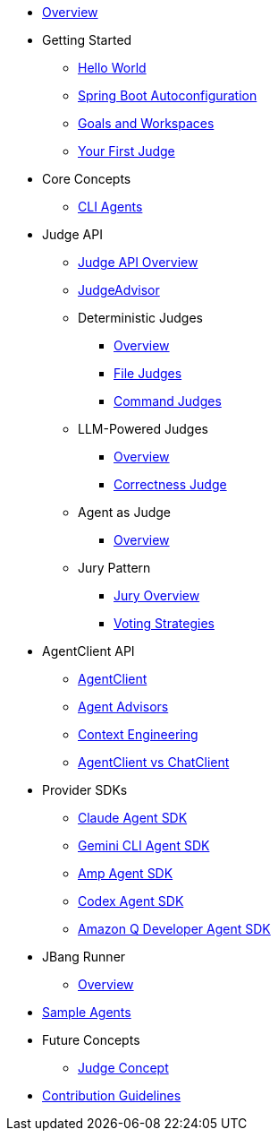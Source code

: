 * xref:index.adoc[Overview]

* Getting Started
** xref:getting-started/hello-world.adoc[Hello World]
** xref:getting-started/autoconfiguration.adoc[Spring Boot Autoconfiguration]
** xref:getting-started/goals-and-workspaces.adoc[Goals and Workspaces]
** xref:getting-started/first-judge.adoc[Your First Judge]

* Core Concepts
** xref:concepts/cli-agents.adoc[CLI Agents]

* Judge API
** xref:judges/index.adoc[Judge API Overview]
** xref:judges/judge-advisor.adoc[JudgeAdvisor]
** Deterministic Judges
*** xref:judges/deterministic/overview.adoc[Overview]
*** xref:judges/deterministic/file-judges.adoc[File Judges]
*** xref:judges/deterministic/command-judges.adoc[Command Judges]
** LLM-Powered Judges
*** xref:judges/llm-powered/overview.adoc[Overview]
*** xref:judges/llm-powered/correctness-judge.adoc[Correctness Judge]
** Agent as Judge
*** xref:judges/agent-as-judge/overview.adoc[Overview]
** Jury Pattern
*** xref:judges/jury/overview.adoc[Jury Overview]
*** xref:judges/jury/voting-strategies.adoc[Voting Strategies]

* AgentClient API
** xref:api/agentclient.adoc[AgentClient]
** xref:api/advisors.adoc[Agent Advisors]
** xref:api/context-engineering.adoc[Context Engineering]
** xref:api/agentclient-vs-chatclient.adoc[AgentClient vs ChatClient]

* Provider SDKs
** xref:api/claude-code-sdk.adoc[Claude Agent SDK]
** xref:api/gemini-cli-sdk.adoc[Gemini CLI Agent SDK]
** xref:api/amp-cli-sdk.adoc[Amp Agent SDK]
** xref:api/codex-cli-sdk.adoc[Codex Agent SDK]
** xref:api/amazon-q-cli-sdk.adoc[Amazon Q Developer Agent SDK]

* JBang Runner
** xref:jbang-runner.adoc[Overview]

* xref:samples.adoc[Sample Agents]

* Future Concepts
** xref:future/judge-concept.adoc[Judge Concept]

* xref:contribution-guidelines.adoc[Contribution Guidelines]